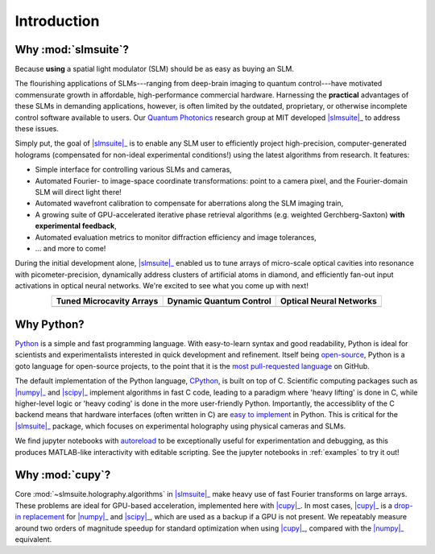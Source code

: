 .. _introduction:

Introduction
============

Why :mod:`slmsuite`?
--------------------

Because **using** a spatial light modulator (SLM) should be as easy as buying an SLM.

.. SLM hardware enables research, but software is lacking.

The flourishing applications of SLMs---ranging from deep-brain imaging to quantum
control---have motivated commensurate growth in affordable, high-performance commercial hardware.
Harnessing the **practical** advantages of these SLMs in demanding applications, however, is
often limited by the outdated, proprietary, or otherwise incomplete control software
available to users. Our `Quantum Photonics <https://www.rle.mit.edu/qp/>`_ research group at
MIT developed |slmsuite|_ to address these issues.

.. So we made slmsuite

Simply put, the goal of |slmsuite|_ is to enable any SLM user to efficiently project
high-precision, computer-generated holograms (compensated for non-ideal experimental
conditions!) using the latest algorithms from research. It features:

* Simple interface for controlling various SLMs and cameras,
* Automated Fourier- to image-space coordinate transformations: point to a camera pixel, and
  the Fourier-domain SLM will direct light there!
* Automated wavefront calibration to compensate for aberrations along the SLM imaging train,
* A growing suite of GPU-accelerated iterative phase retrieval algorithms
  (e.g. weighted Gerchberg-Saxton) **with experimental feedback**,
* Automated evaluation metrics to monitor diffraction efficiency and image tolerances,
* ... and more to come!

.. We've now used slmsuite for state-of-the-art science.

During the initial development alone, |slmsuite|_ enabled us to tune arrays of
micro-scale optical cavities into resonance with picometer-precision, dynamically
address clusters of artificial atoms in diamond, and efficiently fan-out input activations
in optical neural networks. We're excited to see what you come up with next!

.. |trim| image:: static/ex-trimming.png
    :width: 225
    :alt: Cavity Array Trimming
    :target: https://doi.org/10.1038/s41566-022-01086-9

.. |atoms| image:: static/ex-atoms.png
    :width: 225
    :alt: Dynamic Artificial Atom Addressing
    :target: https://doi.org/10.1038/s41467-024-55423-3

.. |onn| image:: static/ex-onn.png
    :width: 225
    :alt: Optical Neural Networks
    :target: https://doi.org/10.1126/sciadv.adg7904

.. table::
   :widths: auto
   :align: center

   ============================ =========================== ===========================
   **Tuned Microcavity Arrays** **Dynamic Quantum Control** **Optical Neural Networks**
   ---------------------------- --------------------------- ---------------------------
   |trim|                       |atoms|                     |onn|
   ============================ =========================== ===========================

Why Python?
-----------

.. Easy and accessible to scientists.

`Python <https://www.python.org/>`_ is a simple and fast programming language.
With easy-to-learn syntax and good readability, Python is ideal for scientists and
experimentalists interested in quick development and refinement.
Itself being `open-source <https://github.com/python/cpython>`_,
Python is a goto language for open-source projects, to the point that it is the
`most pull-requested language <https://madnight.github.io/githut/#/pull_requests/2024/1>`_
on GitHub.

.. Fast and hardware-compatible due to C backend.

The default implementation of the Python language,
`CPython <https://github.com/python/cpython>`_, is built on top of C.
Scientific computing packages such as |numpy|_ and |scipy|_ implement
algorithms in fast C code, leading to a paradigm where 'heavy lifting' is done in C,
while higher-level logic or 'heavy coding' is done in the more user-friendly Python.
Importantly, the accessiblity of the C backend means that hardware interfaces
(often written in C) are
`easy to implement <https://docs.python.org/3/library/ctypes.html>`_
in Python. This is critical for
the |slmsuite|_ package, which focuses on experimental holography using physical
cameras and SLMs.

.. jupyter is cool too.

We find jupyter notebooks with
`autoreload <https://ipython.readthedocs.io/en/stable/config/extensions/autoreload.html>`_
to be exceptionally useful for
experimentation and debugging, as this produces MATLAB-like interactivity with
editable scripting.
See the jupyter notebooks in :ref:`examples` to try it out!

Why :mod:`cupy`?
----------------

.. Even faster with a GPU!

Core :mod:`~slmsuite.holography.algorithms` in |slmsuite|_ make heavy use of
fast Fourier transforms on large arrays. These problems are ideal for GPU-based
acceleration, implemented here with |cupy|_. In most cases, |cupy|_ is a
`drop-in replacement <https://docs.cupy.dev/en/stable/reference/comparison.html>`_
for |numpy|_ and |scipy|_, which are used as a backup if a GPU is not present.
We repeatably measure around two orders of magnitude speedup for standard
optimization when using |cupy|_, compared with the |numpy|_ equivalent.

.. Linked modules

.. |numpy| replace:: :mod:`numpy`
.. _numpy: https://numpy.org/

.. |scipy| replace:: :mod:`scipy`
.. _scipy: https://scipy.org/

.. |cupy| replace:: :mod:`cupy`
.. _cupy: https://cupy.dev/

.. |slmsuite| replace:: :mod:`slmsuite`
.. _slmsuite: https://github.com/slmsuite/slmsuite